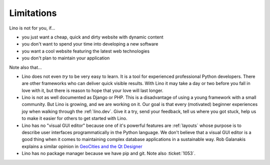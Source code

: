 .. _lino.limitations:

===========
Limitations
===========

Lino is not for you, if...

- you just want a cheap, quick and dirty website with dynamic content
- you don't want to spend your time into developing a new software
- you want a cool website featuring the latest web technologies
- you don't plan to maintain your application

Note also that...

- Lino does not even *try* to be very easy to learn. It is a tool for
  experienced professional Python developers. There are other
  frameworks who can deliver quick visible results. With Lino it may
  take a day or two before you fall in love with it, but there is
  reason to hope that your love will last longer.

- Lino is not as well documented as Django or PHP. This is a
  disadvantage of using a young framework with a small community. But
  Lino is growing, and we are working on it.  Our goal is that every
  (motivated) beginner experiences joy when walking through the
  :ref:`lino.dev`. Give it a try, send your feedback, tell us where
  you got stuck, help us to make it easier for others to get started
  with Lino.

- Lino has no "visual GUI editor" because one of it's powerful
  features are :ref:`layouts` whose purpose is to describe user
  interfaces programmatically in the Python language.  We don't
  believe that a visual GUI editor is a good thing when it comes to
  maintaining complex database applications in a sustainable way. Rob
  Galanakis explains a similar opinion in `GeoCities and the Qt
  Designer
  <http://www.robg3d.com/2014/08/geocities-and-the-qt-designer/>`_

- Lino has no package manager because we have pip and git. Note also
  :ticket:`1053`.

